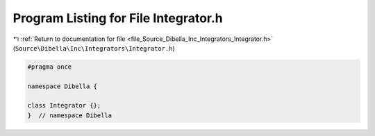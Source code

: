 
.. _program_listing_file_Source_Dibella_Inc_Integrators_Integrator.h:

Program Listing for File Integrator.h
=====================================

|exhale_lsh| :ref:`Return to documentation for file <file_Source_Dibella_Inc_Integrators_Integrator.h>` (``Source\Dibella\Inc\Integrators\Integrator.h``)

.. |exhale_lsh| unicode:: U+021B0 .. UPWARDS ARROW WITH TIP LEFTWARDS

.. code-block:: cpp

   #pragma once
   
   namespace Dibella {
   
   class Integrator {};
   }  // namespace Dibella
